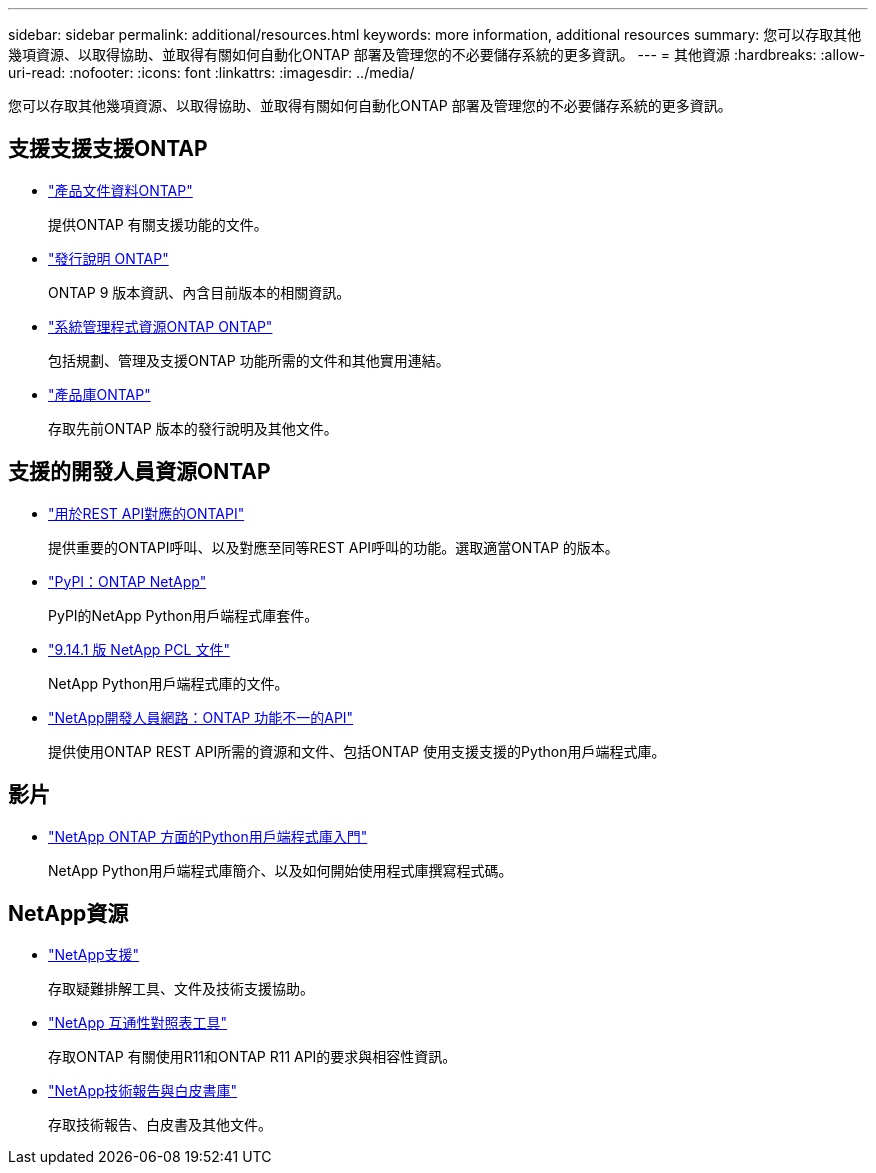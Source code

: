 ---
sidebar: sidebar 
permalink: additional/resources.html 
keywords: more information, additional resources 
summary: 您可以存取其他幾項資源、以取得協助、並取得有關如何自動化ONTAP 部署及管理您的不必要儲存系統的更多資訊。 
---
= 其他資源
:hardbreaks:
:allow-uri-read: 
:nofooter: 
:icons: font
:linkattrs: 
:imagesdir: ../media/


[role="lead"]
您可以存取其他幾項資源、以取得協助、並取得有關如何自動化ONTAP 部署及管理您的不必要儲存系統的更多資訊。



== 支援支援支援ONTAP

* https://docs.netapp.com/us-en/ontap-family/["產品文件資料ONTAP"^]
+
提供ONTAP 有關支援功能的文件。

* https://library.netapp.com/ecm/ecm_download_file/ECMLP2492508["發行說明 ONTAP"^]
+
ONTAP 9 版本資訊、內含目前版本的相關資訊。

* https://www.netapp.com/us/documentation/ontap-and-oncommand-system-manager.aspx["系統管理程式資源ONTAP ONTAP"^]
+
包括規劃、管理及支援ONTAP 功能所需的文件和其他實用連結。

* https://mysupport.netapp.com/documentation/productlibrary/index.html?productID=62286["產品庫ONTAP"^]
+
存取先前ONTAP 版本的發行說明及其他文件。





== 支援的開發人員資源ONTAP

* link:../migrate/mapping.html["用於REST API對應的ONTAPI"]
+
提供重要的ONTAPI呼叫、以及對應至同等REST API呼叫的功能。選取適當ONTAP 的版本。

* https://pypi.org/project/netapp-ontap["PyPI：ONTAP NetApp"^]
+
PyPI的NetApp Python用戶端程式庫套件。

* https://library.netapp.com/ecmdocs/ECMLP2886776/html/index.html["9.14.1 版 NetApp PCL 文件"^]
+
NetApp Python用戶端程式庫的文件。

* https://devnet.netapp.com/restapi.php["NetApp開發人員網路：ONTAP 功能不一的API"^]
+
提供使用ONTAP REST API所需的資源和文件、包括ONTAP 使用支援支援的Python用戶端程式庫。





== 影片

* https://www.youtube.com/watch?v=Wws3SB5d9Ss["NetApp ONTAP 方面的Python用戶端程式庫入門"^]
+
NetApp Python用戶端程式庫簡介、以及如何開始使用程式庫撰寫程式碼。





== NetApp資源

* https://mysupport.netapp.com/["NetApp支援"^]
+
存取疑難排解工具、文件及技術支援協助。

* https://mysupport.netapp.com/matrix["NetApp 互通性對照表工具"^]
+
存取ONTAP 有關使用R11和ONTAP R11 API的要求與相容性資訊。

* http://www.netapp.com/us/library/index.aspx["NetApp技術報告與白皮書庫"^]
+
存取技術報告、白皮書及其他文件。


